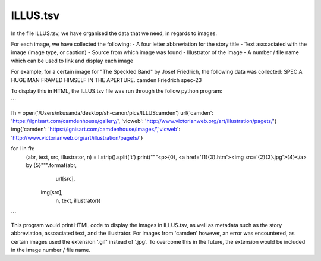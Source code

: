 ILLUS.tsv
=========

In the file ILLUS.tsv, we have organised the data that we need, in regards to images. 

For each image, we have collected the following:
- A four letter abbreviation for the story title
- Text assoaciated with the image (image type, or caption)
- Source from which image was found
- Illustrator of the image
- A number / file name which can be used to link and display each image

For example, for a certain image for "The Speckled Band" by Josef Friedrich, the following data was collected:
SPEC	A HUGE MAN FRAMED HIMSELF IN THE APERTURE.	camden	Friedrich	spec-23

To display this in HTML, the ILLUS.tsv file was run through the follow python program:

```


fh = open('/Users/nkusanda/desktop/sh-canon/pics/ILLUScamden')
url{'camden': 'https://ignisart.com/camdenhouse/gallery/', 'vicweb': 'http://www.victorianweb.org/art/illustration/pagets/'}
img{'camden': 'https://ignisart.com/camdenhouse/images/','vicweb': 'http://www.victorianweb.org/art/illustration/pagets/'}

for l in fh:
    (abr, text, src, illustrator, n) = l.strip().split('\t')
    print("""<p>{0}, <a href='{1}{3}.htm'><img src='{2}{3}.jpg'>{4}</a> by {5}""".format(abr,
                                                                                 url[src],
                                                                                img[src],
                                                                                 n,
                                                                                 text,
                                                                                 illustrator))
                                                                                 
                                                                                 
```



This program would print HTML code to display the images in ILLUS.tsv, as well as metadata such as the story abbreviation, assoaciated text, and the illustrator. For images from 'camden' however, an error was encountered, as certain images used the extension '.gif' instead of '.jpg'. To overcome this in the future, the extension would be included in the image number / file name. 
